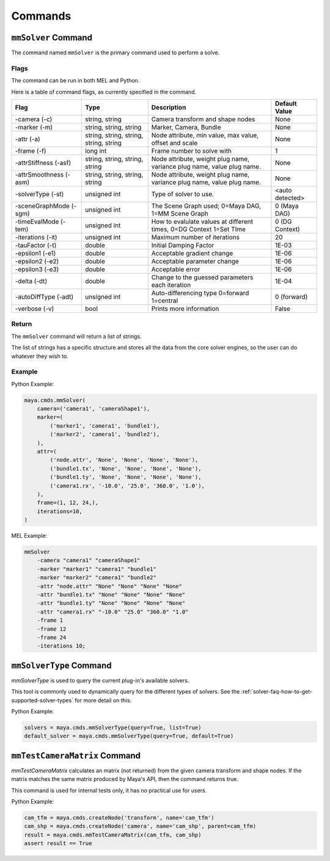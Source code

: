 Commands
========

``mmSolver`` Command
++++++++++++++++++++

The command named ``mmSolver`` is the primary command used to perform a
solve.

Flags
-----

The command can be run in both MEL and Python.

Here is a table of command flags, as currently specified in the command.

======================== ========================================== ======================================================================= ==============
Flag                     Type                                       Description                                                             Default Value
======================== ========================================== ======================================================================= ==============
-camera (-c)             string, string                             Camera transform and shape nodes                                        None
-marker (-m)             string, string, string                     Marker, Camera, Bundle                                                  None
-attr (-a)               string, string, string, string, string     Node attribute, min value, max value, offset and scale                  None
-frame (-f)              long int                                   Frame number to solve with                                              1
-attrStiffness (-asf)    string, string, string, string             Node attribute, weight plug name, variance plug name, value plug name.  None
-attrSmoothness (-asm)   string, string, string, string             Node attribute, weight plug name, variance plug name, value plug name.  None
-solverType (-st)        unsigned int                               Type of solver to use.                                                  <auto detected>
-sceneGraphMode (-sgm)   unsigned int                               The Scene Graph used; 0=Maya DAG, 1=MM Scene Graph                      0 (Maya DAG)
-timeEvalMode (-tem)     unsigned int                               How to evalulate values at different times, 0=DG Context 1=Set TIme     0 (DG Context)
-iterations (-it)        unsigned int                               Maximum number of iterations                                            20
-tauFactor (-t)          double                                     Initial Damping Factor                                                  1E-03
-epsilon1 (-e1)          double                                     Acceptable gradient change                                              1E-06
-epsilon2 (-e2)          double                                     Acceptable parameter change                                             1E-06
-epsilon3 (-e3)          double                                     Acceptable error                                                        1E-06
-delta (-dt)             double                                     Change to the guessed parameters each iteration                         1E-04
-autoDiffType (-adt)     unsigned int                               Auto-differencing type 0=forward 1=central                              0 (forward)
-verbose (-v)            bool                                       Prints more information                                                 False
======================== ========================================== ======================================================================= ==============

Return
------

The ``mmSolver`` command will return a list of strings.

The list of strings has a specific structure and stores all the data
from the core solver engines, so the user can do whatever they wish to.

Example
-------

Python Example:

.. code:: python

   maya.cmds.mmSolver(
       camera=('camera1', 'cameraShape1'),
       marker=(
           ('marker1', 'camera1', 'bundle1'),
           ('marker2', 'camera1', 'bundle2'),
       ),
       attr=(
           ('node.attr', 'None', 'None', 'None', 'None'),
           ('bundle1.tx', 'None', 'None', 'None', 'None'),
           ('bundle1.ty', 'None', 'None', 'None', 'None'),
           ('camera1.rx', '-10.0', '25.0', '360.0', '1.0'),
       ),
       frame=(1, 12, 24,),
       iterations=10,
   )

MEL Example:

.. code:: text

   mmSolver
       -camera "camera1" "cameraShape1"
       -marker "marker1" "camera1" "bundle1"
       -marker "marker2" "camera1" "bundle2"
       -attr "node.attr" "None" "None" "None" "None"
       -attr "bundle1.tx" "None" "None" "None" "None"
       -attr "bundle1.ty" "None" "None" "None" "None"
       -attr "camera1.rx" "-10.0" "25.0" "360.0" "1.0"
       -frame 1
       -frame 12
       -frame 24
       -iterations 10;

``mmSolverType`` Command
++++++++++++++++++++++++

`mmSolverType` is used to query the current plug-in's available
solvers.

This tool is commonly used to dynamically query for the different
types of solvers. See the
:ref:`solver-faq-how-to-get-supported-solver-types` for more detail on
this.

Python Example:

.. code:: python

   solvers = maya.cmds.mmSolverType(query=True, list=True)
   default_solver = maya.cmds.mmSolverType(query=True, default=True)

``mmTestCameraMatrix`` Command
++++++++++++++++++++++++++++++

`mmTestCameraMatrix` calculates an matrix (not returned) from the
given camera transform and shape nodes. If the matrix matches the same
matrix produced by Maya's API, then the command returns true.

This command is used for internal tests only, it has no practical use
for users.

Python Example:

.. code:: python

   cam_tfm = maya.cmds.createNode('transform', name='cam_tfm')
   cam_shp = maya.cmds.createNode('camera', name='cam_shp', parent=cam_tfm)
   result = maya.cmds.mmTestCameraMatrix(cam_tfm, cam_shp)
   assert result == True
